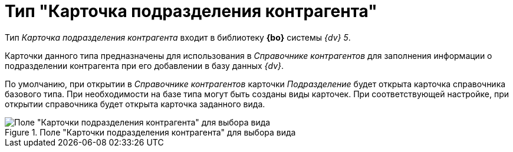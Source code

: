 = Тип "Карточка подразделения контрагента"

Тип _Карточка подразделения контрагента_ входит в библиотеку *{bo}* системы _{dv} 5_.

Карточки данного типа предназначены для использования в _Справочнике контрагентов_ для заполнения информации о подразделении контрагента при его добавлении в базу данных _{dv}_.

По умолчанию, при открытии в _Справочнике контрагентов_ карточки _Подразделение_ будет открыта карточка справочника базового типа. При необходимости на базе типа могут быть созданы виды карточек. При соответствующей настройке, при открытии справочника будет открыта карточка заданного вида.

.Поле "Карточки подразделения контрагента" для выбора вида
image::cSub_DepartmentPartner_select_subtype.png[Поле "Карточки подразделения контрагента" для выбора вида]
